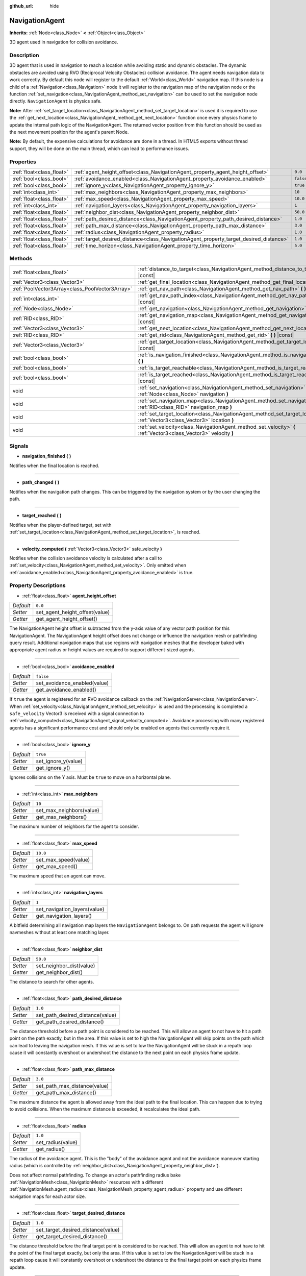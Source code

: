 :github_url: hide

.. DO NOT EDIT THIS FILE!!!
.. Generated automatically from GaaeExplorer engine sources.
.. Generator: https://github.com/godotengine/godot/tree/3.5/doc/tools/make_rst.py.
.. XML source: https://github.com/godotengine/godot/tree/3.5/doc/classes/NavigationAgent.xml.

.. _class_NavigationAgent:

NavigationAgent
===============

**Inherits:** :ref:`Node<class_Node>` **<** :ref:`Object<class_Object>`

3D agent used in navigation for collision avoidance.

Description
-----------

3D agent that is used in navigation to reach a location while avoiding static and dynamic obstacles. The dynamic obstacles are avoided using RVO (Reciprocal Velocity Obstacles) collision avoidance. The agent needs navigation data to work correctly. By default this node will register to the default :ref:`World<class_World>` navigation map. If this node is a child of a :ref:`Navigation<class_Navigation>` node it will register to the navigation map of the navigation node or the function :ref:`set_navigation<class_NavigationAgent_method_set_navigation>` can be used to set the navigation node directly. ``NavigationAgent`` is physics safe.

\ **Note:** After :ref:`set_target_location<class_NavigationAgent_method_set_target_location>` is used it is required to use the :ref:`get_next_location<class_NavigationAgent_method_get_next_location>` function once every physics frame to update the internal path logic of the NavigationAgent. The returned vector position from this function should be used as the next movement position for the agent's parent Node.

\ **Note:** By default, the expensive calculations for avoidance are done in a thread. In HTML5 exports without thread support, they will be done on the main thread, which can lead to performance issues.

Properties
----------

+---------------------------+----------------------------------------------------------------------------------------+-----------+
| :ref:`float<class_float>` | :ref:`agent_height_offset<class_NavigationAgent_property_agent_height_offset>`         | ``0.0``   |
+---------------------------+----------------------------------------------------------------------------------------+-----------+
| :ref:`bool<class_bool>`   | :ref:`avoidance_enabled<class_NavigationAgent_property_avoidance_enabled>`             | ``false`` |
+---------------------------+----------------------------------------------------------------------------------------+-----------+
| :ref:`bool<class_bool>`   | :ref:`ignore_y<class_NavigationAgent_property_ignore_y>`                               | ``true``  |
+---------------------------+----------------------------------------------------------------------------------------+-----------+
| :ref:`int<class_int>`     | :ref:`max_neighbors<class_NavigationAgent_property_max_neighbors>`                     | ``10``    |
+---------------------------+----------------------------------------------------------------------------------------+-----------+
| :ref:`float<class_float>` | :ref:`max_speed<class_NavigationAgent_property_max_speed>`                             | ``10.0``  |
+---------------------------+----------------------------------------------------------------------------------------+-----------+
| :ref:`int<class_int>`     | :ref:`navigation_layers<class_NavigationAgent_property_navigation_layers>`             | ``1``     |
+---------------------------+----------------------------------------------------------------------------------------+-----------+
| :ref:`float<class_float>` | :ref:`neighbor_dist<class_NavigationAgent_property_neighbor_dist>`                     | ``50.0``  |
+---------------------------+----------------------------------------------------------------------------------------+-----------+
| :ref:`float<class_float>` | :ref:`path_desired_distance<class_NavigationAgent_property_path_desired_distance>`     | ``1.0``   |
+---------------------------+----------------------------------------------------------------------------------------+-----------+
| :ref:`float<class_float>` | :ref:`path_max_distance<class_NavigationAgent_property_path_max_distance>`             | ``3.0``   |
+---------------------------+----------------------------------------------------------------------------------------+-----------+
| :ref:`float<class_float>` | :ref:`radius<class_NavigationAgent_property_radius>`                                   | ``1.0``   |
+---------------------------+----------------------------------------------------------------------------------------+-----------+
| :ref:`float<class_float>` | :ref:`target_desired_distance<class_NavigationAgent_property_target_desired_distance>` | ``1.0``   |
+---------------------------+----------------------------------------------------------------------------------------+-----------+
| :ref:`float<class_float>` | :ref:`time_horizon<class_NavigationAgent_property_time_horizon>`                       | ``5.0``   |
+---------------------------+----------------------------------------------------------------------------------------+-----------+

Methods
-------

+-------------------------------------------------+---------------------------------------------------------------------------------------------------------------------------------+
| :ref:`float<class_float>`                       | :ref:`distance_to_target<class_NavigationAgent_method_distance_to_target>` **(** **)** |const|                                  |
+-------------------------------------------------+---------------------------------------------------------------------------------------------------------------------------------+
| :ref:`Vector3<class_Vector3>`                   | :ref:`get_final_location<class_NavigationAgent_method_get_final_location>` **(** **)**                                          |
+-------------------------------------------------+---------------------------------------------------------------------------------------------------------------------------------+
| :ref:`PoolVector3Array<class_PoolVector3Array>` | :ref:`get_nav_path<class_NavigationAgent_method_get_nav_path>` **(** **)** |const|                                              |
+-------------------------------------------------+---------------------------------------------------------------------------------------------------------------------------------+
| :ref:`int<class_int>`                           | :ref:`get_nav_path_index<class_NavigationAgent_method_get_nav_path_index>` **(** **)** |const|                                  |
+-------------------------------------------------+---------------------------------------------------------------------------------------------------------------------------------+
| :ref:`Node<class_Node>`                         | :ref:`get_navigation<class_NavigationAgent_method_get_navigation>` **(** **)** |const|                                          |
+-------------------------------------------------+---------------------------------------------------------------------------------------------------------------------------------+
| :ref:`RID<class_RID>`                           | :ref:`get_navigation_map<class_NavigationAgent_method_get_navigation_map>` **(** **)** |const|                                  |
+-------------------------------------------------+---------------------------------------------------------------------------------------------------------------------------------+
| :ref:`Vector3<class_Vector3>`                   | :ref:`get_next_location<class_NavigationAgent_method_get_next_location>` **(** **)**                                            |
+-------------------------------------------------+---------------------------------------------------------------------------------------------------------------------------------+
| :ref:`RID<class_RID>`                           | :ref:`get_rid<class_NavigationAgent_method_get_rid>` **(** **)** |const|                                                        |
+-------------------------------------------------+---------------------------------------------------------------------------------------------------------------------------------+
| :ref:`Vector3<class_Vector3>`                   | :ref:`get_target_location<class_NavigationAgent_method_get_target_location>` **(** **)** |const|                                |
+-------------------------------------------------+---------------------------------------------------------------------------------------------------------------------------------+
| :ref:`bool<class_bool>`                         | :ref:`is_navigation_finished<class_NavigationAgent_method_is_navigation_finished>` **(** **)**                                  |
+-------------------------------------------------+---------------------------------------------------------------------------------------------------------------------------------+
| :ref:`bool<class_bool>`                         | :ref:`is_target_reachable<class_NavigationAgent_method_is_target_reachable>` **(** **)**                                        |
+-------------------------------------------------+---------------------------------------------------------------------------------------------------------------------------------+
| :ref:`bool<class_bool>`                         | :ref:`is_target_reached<class_NavigationAgent_method_is_target_reached>` **(** **)** |const|                                    |
+-------------------------------------------------+---------------------------------------------------------------------------------------------------------------------------------+
| void                                            | :ref:`set_navigation<class_NavigationAgent_method_set_navigation>` **(** :ref:`Node<class_Node>` navigation **)**               |
+-------------------------------------------------+---------------------------------------------------------------------------------------------------------------------------------+
| void                                            | :ref:`set_navigation_map<class_NavigationAgent_method_set_navigation_map>` **(** :ref:`RID<class_RID>` navigation_map **)**     |
+-------------------------------------------------+---------------------------------------------------------------------------------------------------------------------------------+
| void                                            | :ref:`set_target_location<class_NavigationAgent_method_set_target_location>` **(** :ref:`Vector3<class_Vector3>` location **)** |
+-------------------------------------------------+---------------------------------------------------------------------------------------------------------------------------------+
| void                                            | :ref:`set_velocity<class_NavigationAgent_method_set_velocity>` **(** :ref:`Vector3<class_Vector3>` velocity **)**               |
+-------------------------------------------------+---------------------------------------------------------------------------------------------------------------------------------+

Signals
-------

.. _class_NavigationAgent_signal_navigation_finished:

- **navigation_finished** **(** **)**

Notifies when the final location is reached.

----

.. _class_NavigationAgent_signal_path_changed:

- **path_changed** **(** **)**

Notifies when the navigation path changes. This can be triggered by the navigation system or by the user changing the path.

----

.. _class_NavigationAgent_signal_target_reached:

- **target_reached** **(** **)**

Notifies when the player-defined target, set with :ref:`set_target_location<class_NavigationAgent_method_set_target_location>`, is reached.

----

.. _class_NavigationAgent_signal_velocity_computed:

- **velocity_computed** **(** :ref:`Vector3<class_Vector3>` safe_velocity **)**

Notifies when the collision avoidance velocity is calculated after a call to :ref:`set_velocity<class_NavigationAgent_method_set_velocity>`. Only emitted when :ref:`avoidance_enabled<class_NavigationAgent_property_avoidance_enabled>` is true.

Property Descriptions
---------------------

.. _class_NavigationAgent_property_agent_height_offset:

- :ref:`float<class_float>` **agent_height_offset**

+-----------+--------------------------------+
| *Default* | ``0.0``                        |
+-----------+--------------------------------+
| *Setter*  | set_agent_height_offset(value) |
+-----------+--------------------------------+
| *Getter*  | get_agent_height_offset()      |
+-----------+--------------------------------+

The NavigationAgent height offset is subtracted from the y-axis value of any vector path position for this NavigationAgent. The NavigationAgent height offset does not change or influence the navigation mesh or pathfinding query result. Additional navigation maps that use regions with navigation meshes that the developer baked with appropriate agent radius or height values are required to support different-sized agents.

----

.. _class_NavigationAgent_property_avoidance_enabled:

- :ref:`bool<class_bool>` **avoidance_enabled**

+-----------+------------------------------+
| *Default* | ``false``                    |
+-----------+------------------------------+
| *Setter*  | set_avoidance_enabled(value) |
+-----------+------------------------------+
| *Getter*  | get_avoidance_enabled()      |
+-----------+------------------------------+

If ``true`` the agent is registered for an RVO avoidance callback on the :ref:`NavigationServer<class_NavigationServer>`. When :ref:`set_velocity<class_NavigationAgent_method_set_velocity>` is used and the processing is completed a ``safe_velocity`` Vector3 is received with a signal connection to :ref:`velocity_computed<class_NavigationAgent_signal_velocity_computed>`. Avoidance processing with many registered agents has a significant performance cost and should only be enabled on agents that currently require it.

----

.. _class_NavigationAgent_property_ignore_y:

- :ref:`bool<class_bool>` **ignore_y**

+-----------+---------------------+
| *Default* | ``true``            |
+-----------+---------------------+
| *Setter*  | set_ignore_y(value) |
+-----------+---------------------+
| *Getter*  | get_ignore_y()      |
+-----------+---------------------+

Ignores collisions on the Y axis. Must be ``true`` to move on a horizontal plane.

----

.. _class_NavigationAgent_property_max_neighbors:

- :ref:`int<class_int>` **max_neighbors**

+-----------+--------------------------+
| *Default* | ``10``                   |
+-----------+--------------------------+
| *Setter*  | set_max_neighbors(value) |
+-----------+--------------------------+
| *Getter*  | get_max_neighbors()      |
+-----------+--------------------------+

The maximum number of neighbors for the agent to consider.

----

.. _class_NavigationAgent_property_max_speed:

- :ref:`float<class_float>` **max_speed**

+-----------+----------------------+
| *Default* | ``10.0``             |
+-----------+----------------------+
| *Setter*  | set_max_speed(value) |
+-----------+----------------------+
| *Getter*  | get_max_speed()      |
+-----------+----------------------+

The maximum speed that an agent can move.

----

.. _class_NavigationAgent_property_navigation_layers:

- :ref:`int<class_int>` **navigation_layers**

+-----------+------------------------------+
| *Default* | ``1``                        |
+-----------+------------------------------+
| *Setter*  | set_navigation_layers(value) |
+-----------+------------------------------+
| *Getter*  | get_navigation_layers()      |
+-----------+------------------------------+

A bitfield determining all navigation map layers the ``NavigationAgent`` belongs to. On path requests the agent will ignore navmeshes without at least one matching layer.

----

.. _class_NavigationAgent_property_neighbor_dist:

- :ref:`float<class_float>` **neighbor_dist**

+-----------+--------------------------+
| *Default* | ``50.0``                 |
+-----------+--------------------------+
| *Setter*  | set_neighbor_dist(value) |
+-----------+--------------------------+
| *Getter*  | get_neighbor_dist()      |
+-----------+--------------------------+

The distance to search for other agents.

----

.. _class_NavigationAgent_property_path_desired_distance:

- :ref:`float<class_float>` **path_desired_distance**

+-----------+----------------------------------+
| *Default* | ``1.0``                          |
+-----------+----------------------------------+
| *Setter*  | set_path_desired_distance(value) |
+-----------+----------------------------------+
| *Getter*  | get_path_desired_distance()      |
+-----------+----------------------------------+

The distance threshold before a path point is considered to be reached. This will allow an agent to not have to hit a path point on the path exactly, but in the area. If this value is set to high the NavigationAgent will skip points on the path which can lead to leaving the navigation mesh. If this value is set to low the NavigationAgent will be stuck in a repath loop cause it will constantly overshoot or undershoot the distance to the next point on each physics frame update.

----

.. _class_NavigationAgent_property_path_max_distance:

- :ref:`float<class_float>` **path_max_distance**

+-----------+------------------------------+
| *Default* | ``3.0``                      |
+-----------+------------------------------+
| *Setter*  | set_path_max_distance(value) |
+-----------+------------------------------+
| *Getter*  | get_path_max_distance()      |
+-----------+------------------------------+

The maximum distance the agent is allowed away from the ideal path to the final location. This can happen due to trying to avoid collisions. When the maximum distance is exceeded, it recalculates the ideal path.

----

.. _class_NavigationAgent_property_radius:

- :ref:`float<class_float>` **radius**

+-----------+-------------------+
| *Default* | ``1.0``           |
+-----------+-------------------+
| *Setter*  | set_radius(value) |
+-----------+-------------------+
| *Getter*  | get_radius()      |
+-----------+-------------------+

The radius of the avoidance agent. This is the "body" of the avoidance agent and not the avoidance maneuver starting radius (which is controlled by :ref:`neighbor_dist<class_NavigationAgent_property_neighbor_dist>`).

Does not affect normal pathfinding. To change an actor's pathfinding radius bake :ref:`NavigationMesh<class_NavigationMesh>` resources with a different :ref:`NavigationMesh.agent_radius<class_NavigationMesh_property_agent_radius>` property and use different navigation maps for each actor size.

----

.. _class_NavigationAgent_property_target_desired_distance:

- :ref:`float<class_float>` **target_desired_distance**

+-----------+------------------------------------+
| *Default* | ``1.0``                            |
+-----------+------------------------------------+
| *Setter*  | set_target_desired_distance(value) |
+-----------+------------------------------------+
| *Getter*  | get_target_desired_distance()      |
+-----------+------------------------------------+

The distance threshold before the final target point is considered to be reached. This will allow an agent to not have to hit the point of the final target exactly, but only the area. If this value is set to low the NavigationAgent will be stuck in a repath loop cause it will constantly overshoot or undershoot the distance to the final target point on each physics frame update.

----

.. _class_NavigationAgent_property_time_horizon:

- :ref:`float<class_float>` **time_horizon**

+-----------+-------------------------+
| *Default* | ``5.0``                 |
+-----------+-------------------------+
| *Setter*  | set_time_horizon(value) |
+-----------+-------------------------+
| *Getter*  | get_time_horizon()      |
+-----------+-------------------------+

The minimal amount of time for which this agent's velocities, that are computed with the collision avoidance algorithm, are safe with respect to other agents. The larger the number, the sooner the agent will respond to other agents, but the less freedom in choosing its velocities. Must be positive.

Method Descriptions
-------------------

.. _class_NavigationAgent_method_distance_to_target:

- :ref:`float<class_float>` **distance_to_target** **(** **)** |const|

Returns the distance to the target location, using the agent's global position. The user must set the target location with :ref:`set_target_location<class_NavigationAgent_method_set_target_location>` in order for this to be accurate.

----

.. _class_NavigationAgent_method_get_final_location:

- :ref:`Vector3<class_Vector3>` **get_final_location** **(** **)**

Returns the reachable final location in global coordinates. This can change if the navigation path is altered in any way. Because of this, it would be best to check this each frame.

----

.. _class_NavigationAgent_method_get_nav_path:

- :ref:`PoolVector3Array<class_PoolVector3Array>` **get_nav_path** **(** **)** |const|

Returns this agent's current path from start to finish in global coordinates. The path only updates when the target location is changed or the agent requires a repath. The path array is not intended to be used in direct path movement as the agent has its own internal path logic that would get corrupted by changing the path array manually. Use the intended :ref:`get_next_location<class_NavigationAgent_method_get_next_location>` once every physics frame to receive the next path point for the agents movement as this function also updates the internal path logic.

----

.. _class_NavigationAgent_method_get_nav_path_index:

- :ref:`int<class_int>` **get_nav_path_index** **(** **)** |const|

Returns which index the agent is currently on in the navigation path's :ref:`PoolVector3Array<class_PoolVector3Array>`.

----

.. _class_NavigationAgent_method_get_navigation:

- :ref:`Node<class_Node>` **get_navigation** **(** **)** |const|

Returns the :ref:`Navigation<class_Navigation>` node that the agent is using for its navigation system.

----

.. _class_NavigationAgent_method_get_navigation_map:

- :ref:`RID<class_RID>` **get_navigation_map** **(** **)** |const|

Returns the :ref:`RID<class_RID>` of the navigation map for this NavigationAgent node. This function returns always the map set on the NavigationAgent node and not the map of the abstract agent on the NavigationServer. If the agent map is changed directly with the NavigationServer API the NavigationAgent node will not be aware of the map change. Use :ref:`set_navigation_map<class_NavigationAgent_method_set_navigation_map>` to change the navigation map for the NavigationAgent and also update the agent on the NavigationServer.

----

.. _class_NavigationAgent_method_get_next_location:

- :ref:`Vector3<class_Vector3>` **get_next_location** **(** **)**

Returns the next location in global coordinates that can be moved to, making sure that there are no static objects in the way. If the agent does not have a navigation path, it will return the position of the agent's parent. The use of this function once every physics frame is required to update the internal path logic of the NavigationAgent.

----

.. _class_NavigationAgent_method_get_rid:

- :ref:`RID<class_RID>` **get_rid** **(** **)** |const|

Returns the :ref:`RID<class_RID>` of this agent on the :ref:`NavigationServer<class_NavigationServer>`.

----

.. _class_NavigationAgent_method_get_target_location:

- :ref:`Vector3<class_Vector3>` **get_target_location** **(** **)** |const|

Returns the user-defined target location (set with :ref:`set_target_location<class_NavigationAgent_method_set_target_location>`).

----

.. _class_NavigationAgent_method_is_navigation_finished:

- :ref:`bool<class_bool>` **is_navigation_finished** **(** **)**

Returns ``true`` if the navigation path's final location has been reached.

----

.. _class_NavigationAgent_method_is_target_reachable:

- :ref:`bool<class_bool>` **is_target_reachable** **(** **)**

Returns ``true`` if the target location is reachable. The target location is set using :ref:`set_target_location<class_NavigationAgent_method_set_target_location>`.

----

.. _class_NavigationAgent_method_is_target_reached:

- :ref:`bool<class_bool>` **is_target_reached** **(** **)** |const|

Returns ``true`` if the target location is reached. The target location is set using :ref:`set_target_location<class_NavigationAgent_method_set_target_location>`. It may not always be possible to reach the target location. It should always be possible to reach the final location though. See :ref:`get_final_location<class_NavigationAgent_method_get_final_location>`.

----

.. _class_NavigationAgent_method_set_navigation:

- void **set_navigation** **(** :ref:`Node<class_Node>` navigation **)**

Sets the :ref:`Navigation<class_Navigation>` node used by the agent. Useful when you don't want to make the agent a child of a :ref:`Navigation<class_Navigation>` node.

----

.. _class_NavigationAgent_method_set_navigation_map:

- void **set_navigation_map** **(** :ref:`RID<class_RID>` navigation_map **)**

Sets the :ref:`RID<class_RID>` of the navigation map this NavigationAgent node should use and also updates the ``agent`` on the NavigationServer.

----

.. _class_NavigationAgent_method_set_target_location:

- void **set_target_location** **(** :ref:`Vector3<class_Vector3>` location **)**

Sets the user desired final location. This will clear the current navigation path.

----

.. _class_NavigationAgent_method_set_velocity:

- void **set_velocity** **(** :ref:`Vector3<class_Vector3>` velocity **)**

Sends the passed in velocity to the collision avoidance algorithm. It will adjust the velocity to avoid collisions. Once the adjustment to the velocity is complete, it will emit the :ref:`velocity_computed<class_NavigationAgent_signal_velocity_computed>` signal.

.. |virtual| replace:: :abbr:`virtual (This method should typically be overridden by the user to have any effect.)`
.. |const| replace:: :abbr:`const (This method has no side effects. It doesn't modify any of the instance's member variables.)`
.. |vararg| replace:: :abbr:`vararg (This method accepts any number of arguments after the ones described here.)`
